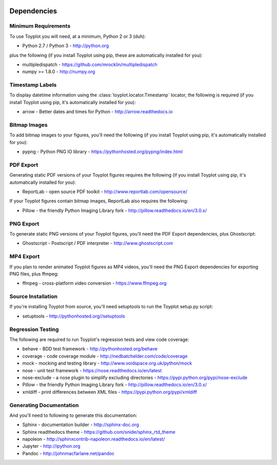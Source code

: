.. image:: ../artwork/toyplot.png
  :width: 200px
  :align: right

.. _dependencies:

Dependencies
============

Minimum Requirements
--------------------

To use Toyplot you will need, at a minimum, Python 2 or 3 (duh):

* Python 2.7 / Python 3 - http://python.org

plus the following (if you install Toyplot
using pip, these are automatically installed for you):

* multipledispatch - https://github.com/mrocklin/multipledispatch
* numpy >= 1.8.0 - http://numpy.org

Timestamp Labels
----------------

To display datetime information using the
:class:`toyplot.locator.Timestamp` locator, the following is required (if you
install Toyplot using pip, it's automatically installed for you):

* arrow - Better dates and times for Python - http://arrow.readthedocs.io

Bitmap Images
-------------

To add bitmap images to your figures, you'll need the following (if you install Toyplot
using pip, it's automatically installed for you):

* pypng - Python PNG IO library - https://pythonhosted.org/pypng/index.html

PDF Export
----------

Generating static PDF versions of your Toyplot figures requires the following
(if you install Toyplot using pip, it's automatically installed for you):

* ReportLab - open source PDF toolkit - http://www.reportlab.com/opensource/

If your Toyplot figures contain bitmap images, ReportLab also requires the following:

* Pillow - the friendly Python Imaging Library fork - http://pillow.readthedocs.io/en/3.0.x/

PNG Export
----------

To generate static PNG versions of your Toyplot figures,
you'll need the PDF Export dependencies, plus Ghostscript:

* Ghostscript - Postscript / PDF interpreter - http://www.ghostscript.com

MP4 Export
----------

If you plan to render animated Toyplot figures as MP4 videos, you'll need
the PNG Export dependencies for exporting PNG files, plus ffmpeg:

* ffmpeg - cross-platform video conversion - https://www.ffmpeg.org

Source Installation
-------------------

If you're installing Toyplot from source, you'll need setuptools to run the
Toyplot setup.py script:

* setuptools - http://pythonhosted.org//setuptools

Regression Testing
------------------

The following are required to run Toyplot's regression tests and view
code coverage:

* behave - BDD test framework - http://pythonhosted.org/behave
* coverage - code coverage module - http://nedbatchelder.com/code/coverage
* mock - mocking and testing library - http://www.voidspace.org.uk/python/mock
* nose - unit test framework - https://nose.readthedocs.io/en/latest
* nose-exclude - a nose plugin to simplify excluding directories - https://pypi.python.org/pypi/nose-exclude
* Pillow - the friendly Python Imaging Library fork - http://pillow.readthedocs.io/en/3.0.x/
* xmldiff - print differences between XML files - https://pypi.python.org/pypi/xmldiff

Generating Documentation
------------------------

And you'll need to following to generate this documentation:

* Sphinx - documentation builder - http://sphinx-doc.org
* Sphinx readthedocs theme - https://github.com/snide/sphinx_rtd_theme
* napoleon - http://sphinxcontrib-napoleon.readthedocs.io/en/latest/
* Jupyter - http://ipython.org
* Pandoc - http://johnmacfarlane.net/pandoc

